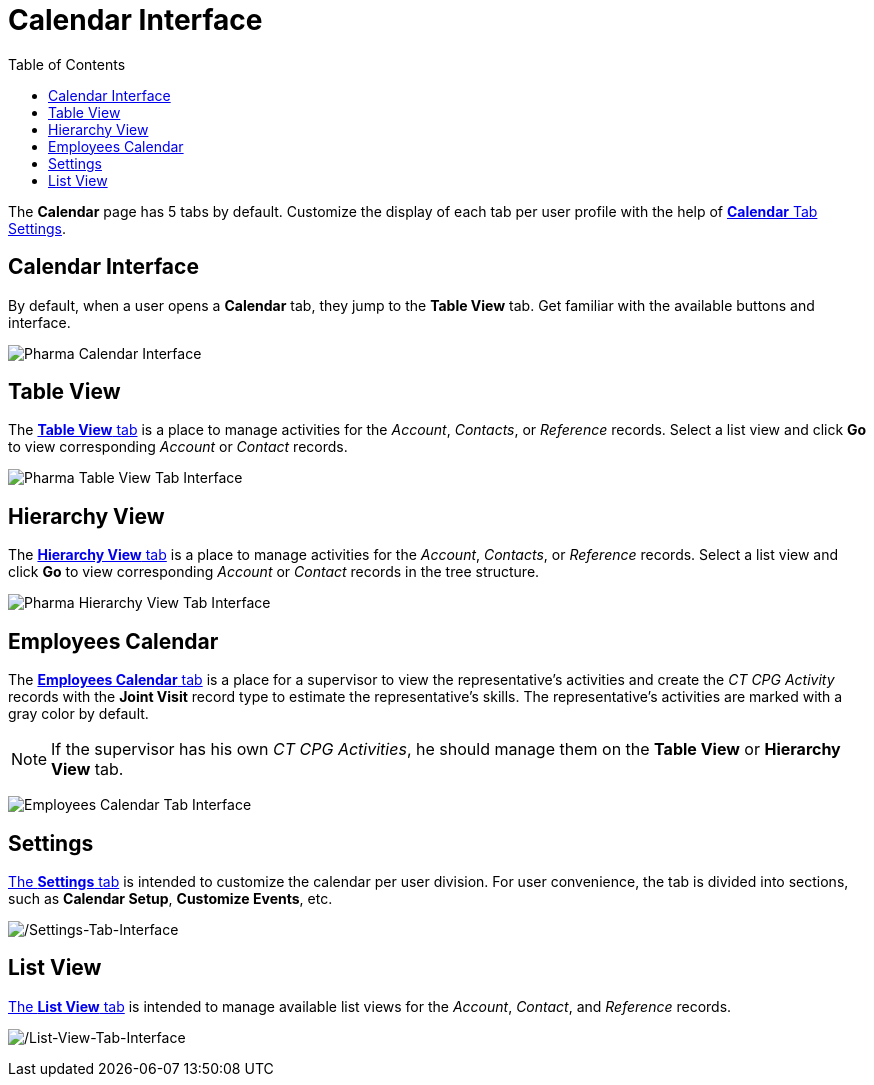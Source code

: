 = Calendar Interface
:toc:

The *Calendar* page has 5 tabs by default. Customize the display of each
tab per user profile with the help of xref:./create-a-new-record-of-calendar-tab-settings.adoc[*Calendar* Tab Settings].

[[h2_88456521]]
== Calendar Interface

By default, when a user opens a *Calendar* tab, they jump to the *Table View* tab. Get familiar with the available buttons and interface.

image:Pharma-Calendar-Interface.png[]

[[h2_817238099]]
== Table View

The xref:admin-guide/calendar-management/legacy-calendar-management/manage-activities-on-the-table-view-tab.adoc[*Table View* tab] is a place to manage activities for the _Account_, _Contacts_, or _Reference_ records. Select a list view and click *Go* to view corresponding _Account_ or _Contact_ records.

image:Pharma-Table-View-Tab-Interface.png[]

[[h2_528606302]]
== Hierarchy View

The xref:admin-guide/calendar-management/legacy-calendar-management/manage-activities-on-the-hierarchy-view-tab.adoc[*Hierarchy View* tab] is a place to manage activities for the _Account_, _Contacts_, or _Reference_ records. Select a list view and click *Go* to view corresponding _Account_ or __Contact __records in the tree structure.

image:Pharma-Hierarchy-View-Tab-Interface.png[]

[[h2_989699835]]
== Employees Calendar

The xref:admin-guide/calendar-management/legacy-calendar-management/manage-activities-on-the-employees-calendar-tab.adoc[*Employees Calendar* tab] is a place for a supervisor to view the representative's activities and create the _CT CPG Activity_ records with the *Joint Visit* record type to estimate the representative's skills. The representative's activities are marked with a gray color by default.

NOTE: If the supervisor has his own _CT CPG Activities_, he should manage them on the *Table View* or *Hierarchy View* tab.

image:Employees-Calendar-Tab-Interface.png[]

[[h2_681682073]]
== Settings

xref:admin-guide/calendar-management/legacy-calendar-management/configure-settings-for-the-calendar/index.adoc[The *Settings* tab] is intended to customize the calendar per user division. For user convenience, the tab is divided into sections, such as *Calendar Setup*, *Customize Events*, etc.

image:Settings-Tab-Interface.png[/Settings-Tab-Interface]

[[h2_661653765]]
== List View

xref:admin-guide/calendar-management/legacy-calendar-management/manage-list-views-for-the-calendar.adoc[The *List View* tab] is intended to manage available list views for the _Account_, _Contact_, and _Reference_ records.

image:List-View-Tab-Interface.png[/List-View-Tab-Interface]
